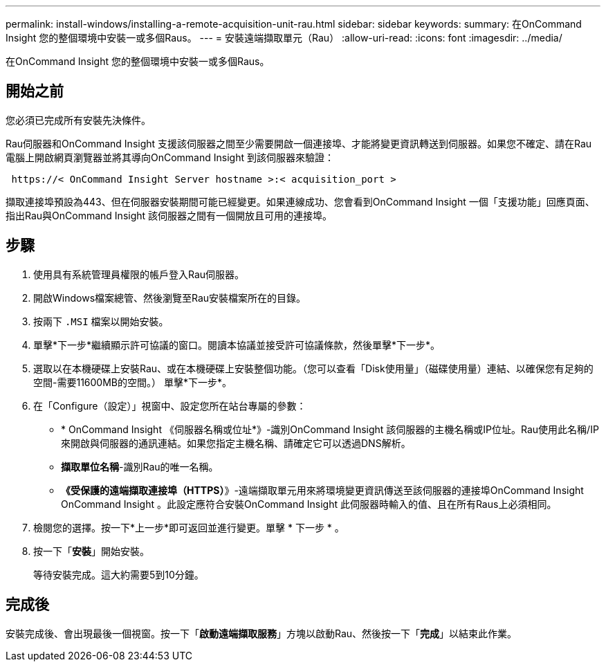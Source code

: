---
permalink: install-windows/installing-a-remote-acquisition-unit-rau.html 
sidebar: sidebar 
keywords:  
summary: 在OnCommand Insight 您的整個環境中安裝一或多個Raus。 
---
= 安裝遠端擷取單元（Rau）
:allow-uri-read: 
:icons: font
:imagesdir: ../media/


[role="lead"]
在OnCommand Insight 您的整個環境中安裝一或多個Raus。



== 開始之前

您必須已完成所有安裝先決條件。

Rau伺服器和OnCommand Insight 支援該伺服器之間至少需要開啟一個連接埠、才能將變更資訊轉送到伺服器。如果您不確定、請在Rau電腦上開啟網頁瀏覽器並將其導向OnCommand Insight 到該伺服器來驗證：

[listing]
----
 https://< OnCommand Insight Server hostname >:< acquisition_port >
----
擷取連接埠預設為443、但在伺服器安裝期間可能已經變更。如果連線成功、您會看到OnCommand Insight 一個「支援功能」回應頁面、指出Rau與OnCommand Insight 該伺服器之間有一個開放且可用的連接埠。



== 步驟

. 使用具有系統管理員權限的帳戶登入Rau伺服器。
. 開啟Windows檔案總管、然後瀏覽至Rau安裝檔案所在的目錄。
. 按兩下 `.MSI` 檔案以開始安裝。
. 單擊*下一步*繼續顯示許可協議的窗口。閱讀本協議並接受許可協議條款，然後單擊*下一步*。
. 選取以在本機硬碟上安裝Rau、或在本機硬碟上安裝整個功能。（您可以查看「Disk使用量」（磁碟使用量）連結、以確保您有足夠的空間-需要11600MB的空間。） 單擊*下一步*。
. 在「Configure（設定）」視窗中、設定您所在站台專屬的參數：
+
** * OnCommand Insight 《伺服器名稱或位址*》-識別OnCommand Insight 該伺服器的主機名稱或IP位址。Rau使用此名稱/IP來開啟與伺服器的通訊連結。如果您指定主機名稱、請確定它可以透過DNS解析。
** *擷取單位名稱*-識別Rau的唯一名稱。
** *《受保護的遠端擷取連接埠（HTTPS）*》-遠端擷取單元用來將環境變更資訊傳送至該伺服器的連接埠OnCommand Insight OnCommand Insight 。此設定應符合安裝OnCommand Insight 此伺服器時輸入的值、且在所有Raus上必須相同。


. 檢閱您的選擇。按一下*上一步*即可返回並進行變更。單擊 * 下一步 * 。
. 按一下「*安裝*」開始安裝。
+
等待安裝完成。這大約需要5到10分鐘。





== 完成後

安裝完成後、會出現最後一個視窗。按一下「*啟動遠端擷取服務*」方塊以啟動Rau、然後按一下「*完成*」以結束此作業。
